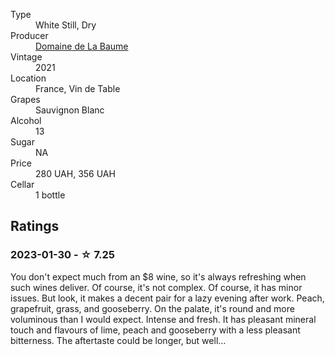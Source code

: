 #+attr_html: :class wine-main-image
[[file:/images/80/360436-e4f3-41dd-9d8b-06fd0a82f9fb/2023-01-27-11-56-29-IMG-4606@512.webp]]

- Type :: White Still, Dry
- Producer :: [[barberry:/producers/6dc0d187-6318-4d06-8ef5-7fb321e32200][Domaine de La Baume]]
- Vintage :: 2021
- Location :: France, Vin de Table
- Grapes :: Sauvignon Blanc
- Alcohol :: 13
- Sugar :: NA
- Price :: 280 UAH, 356 UAH
- Cellar :: 1 bottle

** Ratings

*** 2023-01-30 - ☆ 7.25

You don't expect much from an $8 wine, so it's always refreshing when such wines deliver. Of course, it's not complex. Of course, it has minor issues. But look, it makes a decent pair for a lazy evening after work. Peach, grapefruit, grass, and gooseberry. On the palate, it's round and more voluminous than I would expect. Intense and fresh. It has pleasant mineral touch and flavours of lime, peach and gooseberry with a less pleasant bitterness. The aftertaste could be longer, but well...


